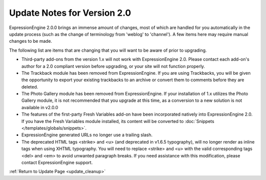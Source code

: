 Update Notes for Version 2.0
============================

ExpressionEngine 2.0.0 brings an immense amount of changes, most of
which are handled for you automatically in the update process (such as
the change of terminology from 'weblog' to 'channel'). A few items here
may require manual changes to be made.

The following list are items that are changing that you will want to be
aware of prior to upgrading.

-  Third-party add-ons from the version 1.x will not work with
   ExpressionEngine 2.0. Please contact each add-on's author for a 2.0
   compliant version before upgrading, or your site will not function
   properly.
-  The Trackback module has been removed from ExpressionEngine. If you
   are using Trackbacks, you will be given the opportunity to export
   your existing trackbacks to an archive or convert them to comments
   before they are deleted.
-  The Photo Gallery module has been removed from ExpressionEngine. If
   your installation of 1.x utilizes the Photo Gallery module, it is not
   recommended that you upgrade at this time, as a conversion to a new
   solution is not available in v2.0.0
-  The features of the first-party Fresh Variables add-on have been
   incorporated natively into ExpressionEngine 2.0. If you have the
   Fresh Variables module installed, its content will be converted to
   :doc:`Snippets </templates/globals/snippets>`.
-  ExpressionEngine generated URLs no longer use a trailing slash.
-  The deprecated HTML tags <strike> and <u> (and deprecated in v1.6.5
   typography), will no longer render as inline tags when using XHTML
   typography. You will need to replace <strike> and <u> with the valid
   corresponding tags <del> and <em> to avoid unwanted paragraph breaks.
   If you need assistance with this modification, please contact
   ExpressionEngine support.

:ref:`Return to Update Page <update_cleanup>`


